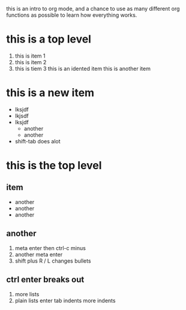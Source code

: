 this is an intro to org mode, and a chance to use as many different org
functions as possible to learn how everything works.


* this is a top level 

  1. this is item 1
  2. this is item 2
  3. this is tiem 3
     this is an idented item
     this is another item

* this is a new item

  - lksjdf
  - lkjsdf
  - lksjdf
    - another
    - another
  - shift-tab does alot

* 
* this is the top level

** item

   - another
   - another
   - another

** another

   1) meta enter then ctrl-c minus
   2) another meta enter
   3) shift plus R / L changes bullets

** ctrl enter breaks out

   1. more lists
   2. plain lists
      enter tab indents
      more indents

